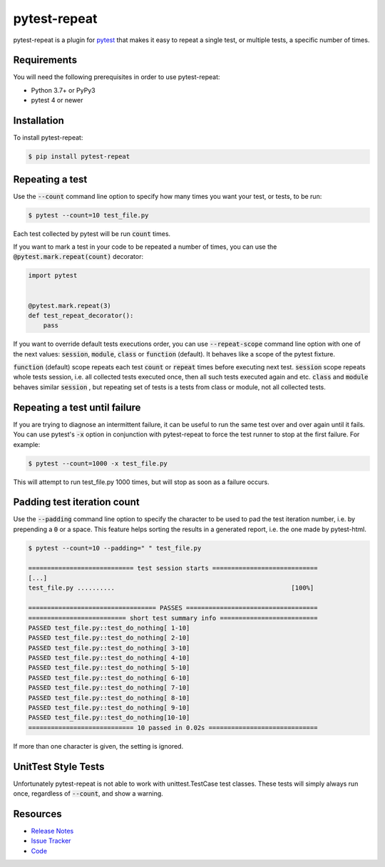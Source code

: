 pytest-repeat
===================

pytest-repeat is a plugin for `pytest <https://docs.pytest.org>`_ that makes it
easy to repeat a single test, or multiple tests, a specific number of times.

|license| |python| |version| |anaconda| |ci| |issues|

.. |license| image:: https://img.shields.io/badge/license-MPL%202.0-blue.svg
   :target: https://github.com/pytest-dev/pytest-repeat/blob/master/LICENSE

.. |version| image:: http://img.shields.io/pypi/v/pytest-repeat.svg
  :target: https://pypi.python.org/pypi/pytest-repeat

.. |anaconda| image:: https://img.shields.io/conda/vn/conda-forge/pytest-repeat.svg
    :target: https://anaconda.org/conda-forge/pytest-repeat

.. |ci| image:: https://github.com/pytest-dev/pytest-repeat/workflows/test/badge.svg
  :target: https://github.com/pytest-dev/pytest-repeat/actions

.. |python| image:: https://img.shields.io/pypi/pyversions/pytest-repeat.svg
  :target: https://pypi.python.org/pypi/pytest-repeat/

.. |issues| image:: https://img.shields.io/github/issues-raw/pytest-dev/pytest-repeat.svg
   :target: https://github.com/pytest-dev/pytest-repeat/issues


Requirements
------------

You will need the following prerequisites in order to use pytest-repeat:

- Python 3.7+ or PyPy3
- pytest 4 or newer

Installation
------------
To install pytest-repeat:

.. code-block:: bash

  $ pip install pytest-repeat

Repeating a test
----------------

Use the :code:`--count` command line option to specify how many times you want
your test, or tests, to be run:

.. code-block:: bash

  $ pytest --count=10 test_file.py

Each test collected by pytest will be run :code:`count` times.

If you want to mark a test in your code to be repeated a number of times, you
can use the :code:`@pytest.mark.repeat(count)` decorator:

.. code-block:: python

   import pytest


   @pytest.mark.repeat(3)
   def test_repeat_decorator():
       pass

If you want to override default tests executions order, you can use :code:`--repeat-scope`
command line option with one of the next values: :code:`session`,  :code:`module`, :code:`class` or :code:`function` (default).
It behaves like a scope of the pytest fixture.

:code:`function` (default) scope repeats each test :code:`count` or :code:`repeat` times before executing next test.
:code:`session` scope repeats whole tests session, i.e. all collected tests executed once, then all such tests executed again and etc.
:code:`class` and :code:`module` behaves similar :code:`session` , but repeating set of tests is a tests from class or module, not all collected tests.

Repeating a test until failure
------------------------------

If you are trying to diagnose an intermittent failure, it can be useful to run the same
test over and over again until it fails. You can use pytest's :code:`-x` option in
conjunction with pytest-repeat to force the test runner to stop at the first failure.
For example:

.. code-block:: bash

  $ pytest --count=1000 -x test_file.py

This will attempt to run test_file.py 1000 times, but will stop as soon as a failure
occurs.

Padding test iteration count
----------------------------

Use the :code:`--padding` command line option to specify the character to be used
to pad the test iteration number, i.e. by prepending a :code:`0` or a space.
This feature helps sorting the results in a generated report, i.e. the one made by
pytest-html.

.. code-block:: bash

  $ pytest --count=10 --padding=" " test_file.py

  ============================ test session starts ============================
  [...]
  test_file.py ..........                                               [100%]

  ================================== PASSES ===================================
  ========================== short test summary info ==========================
  PASSED test_file.py::test_do_nothing[ 1-10]
  PASSED test_file.py::test_do_nothing[ 2-10]
  PASSED test_file.py::test_do_nothing[ 3-10]
  PASSED test_file.py::test_do_nothing[ 4-10]
  PASSED test_file.py::test_do_nothing[ 5-10]
  PASSED test_file.py::test_do_nothing[ 6-10]
  PASSED test_file.py::test_do_nothing[ 7-10]
  PASSED test_file.py::test_do_nothing[ 8-10]
  PASSED test_file.py::test_do_nothing[ 9-10]
  PASSED test_file.py::test_do_nothing[10-10]
  ============================ 10 passed in 0.02s =============================

If more than one character is given, the setting is ignored.


UnitTest Style Tests
--------------------

Unfortunately pytest-repeat is not able to work with unittest.TestCase test classes.
These tests will simply always run once, regardless of :code:`--count`, and show a warning.

Resources
---------

- `Release Notes <https://github.com/pytest-dev/pytest-repeat/blob/master/CHANGES.rst>`_
- `Issue Tracker <https://github.com/pytest-dev/pytest-repeat/issues>`_
- `Code <https://github.com/pytest-dev/pytest-repeat/>`_
